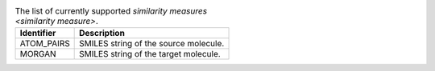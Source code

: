 
..  csv-table:: The list of currently supported `similarity measures <similarity measure>`.
    :header: "Identifier", "Description"

    "ATOM_PAIRS", "SMILES string of the source molecule."
    "MORGAN", "SMILES string of the target molecule."